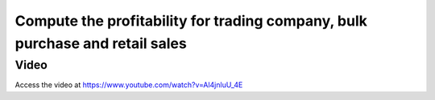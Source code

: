 
.. index::
   single: Profitability when bulk purchase and retail sales

Compute the profitability for trading company, bulk purchase and retail sales
=============================================================================

Video
-----
Access the video at https://www.youtube.com/watch?v=Al4jnluU_4E

.. raw:: html

    <div style="position: relative; padding-bottom: 56.25%; height: 0; overflow: hidden; max-width: 100%; height: auto;">
        <iframe src="https://www.youtube.com/embed/Al4jnluU_4E" frameborder="0" allowfullscreen style="position: absolute; top: 0; left: 0; width: 700px; height: 385px;"></iframe>
    </div>
